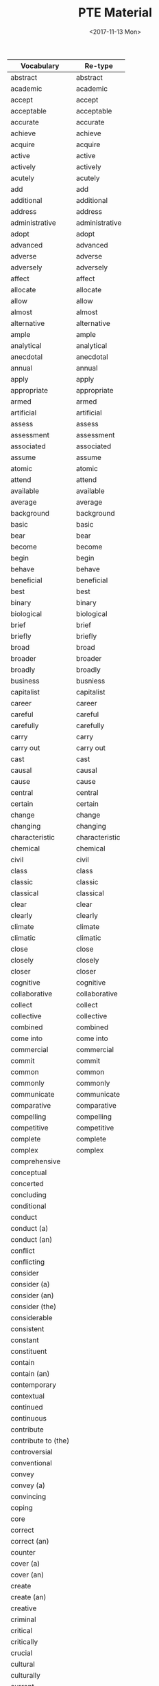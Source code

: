 #+OPTIONS: ':nil *:t -:t ::t <:t H:3 \n:nil ^:t arch:headline
#+OPTIONS: author:t broken-links:nil c:nil creator:nil
#+OPTIONS: d:(not "LOGBOOK") date:t e:t email:nil f:t inline:t num:t
#+OPTIONS: p:nil pri:nil prop:nil stat:t tags:t tasks:t tex:t
#+OPTIONS: timestamp:t title:t toc:t todo:t |:t
#+TITLE: PTE Material
#+DATE: <2017-11-13 Mon>
#+AUTHOR:
#+EMAIL: davidshen84@gmail.com
#+LANGUAGE: en
#+SELECT_TAGS: export
#+EXCLUDE_TAGS: noexport
#+CREATOR: Emacs 25.1.1 (Org mode 9.1.2)

#+OPTIONS: html-link-use-abs-url:nil html-postamble:auto
#+OPTIONS: html-preamble:t html-scripts:t html-style:t
#+OPTIONS: html5-fancy:nil tex:t
#+HTML_DOCTYPE: xhtml-strict
#+HTML_CONTAINER: div
#+DESCRIPTION:
#+KEYWORDS:
#+HTML_LINK_HOME:
#+HTML_LINK_UP:
#+HTML_MATHJAX:
#+HTML_HEAD:
#+HTML_HEAD_EXTRA:
#+SUBTITLE:
#+INFOJS_OPT:
#+CREATOR: <a href="https://www.gnu.org/software/emacs/">Emacs</a> 25.1.1 (<a href="http://orgmode.org">Org</a> mode 9.1.2)
#+LATEX_HEADER:

| Vocabulary          | Re-type        |
|---------------------+----------------|
| abstract            | abstract       |
| academic            | academic       |
| accept              | accept         |
| acceptable          | acceptable     |
| accurate            | accurate       |
| achieve             | achieve        |
| acquire             | acquire        |
| active              | active         |
| actively            | actively       |
| acutely             | acutely        |
| add                 | add            |
| additional          | additional     |
| address             | address        |
| administrative      | administrative |
| adopt               | adopt          |
| advanced            | advanced       |
| adverse             | adverse        |
| adversely           | adversely      |
| affect              | affect         |
| allocate            | allocate       |
| allow               | allow          |
| almost              | almost         |
| alternative         | alternative    |
| ample               | ample          |
| analytical          | analytical     |
| anecdotal           | anecdotal      |
| annual              | annual         |
| apply               | apply          |
| appropriate         | appropriate    |
| armed               | armed          |
| artificial          | artificial     |
| assess              | assess         |
| assessment          | assessment     |
| associated          | associated     |
| assume              | assume         |
| atomic              | atomic         |
| attend              | attend         |
| available           | available      |
| average             | average        |
| background          | background     |
| basic               | basic          |
| bear                | bear           |
| become              | become         |
| begin               | begin          |
| behave              | behave         |
| beneficial          | beneficial     |
| best                | best           |
| binary              | binary         |
| biological          | biological     |
| brief               | brief          |
| briefly             | briefly        |
| broad               | broad          |
| broader             | broader        |
| broadly             | broadly        |
| business            | busniess       |
| capitalist          | capitalist     |
| career              | career         |
| careful             | careful        |
| carefully           | carefully      |
| carry               | carry          |
| carry out           | carry out      |
| cast                | cast           |
| causal              | causal         |
| cause               | cause          |
| central             | central        |
| certain             | certain        |
| change              | change         |
| changing            | changing       |
| characteristic      | characteristic |
| chemical            | chemical       |
| civil               | civil          |
| class               | class          |
| classic             | classic        |
| classical           | classical      |
| clear               | clear          |
| clearly             | clearly        |
| climate             | climate        |
| climatic            | climatic       |
| close               | close          |
| closely             | closely        |
| closer              | closer         |
| cognitive           | cognitive      |
| collaborative       | collaborative  |
| collect             | collect        |
| collective          | collective     |
| combined            | combined       |
| come into           | come into      |
| commercial          | commercial     |
| commit              | commit         |
| common              | common         |
| commonly            | commonly       |
| communicate         | communicate    |
| comparative         | comparative    |
| compelling          | compelling     |
| competitive         | competitive    |
| complete            | complete       |
| complex             | complex        |
| comprehensive       |                |
| conceptual          |                |
| concerted           |                |
| concluding          |                |
| conditional         |                |
| conduct             |                |
| conduct (a)         |                |
| conduct (an)        |                |
| conflict            |                |
| conflicting         |                |
| consider            |                |
| consider (a)        |                |
| consider (an)       |                |
| consider (the)      |                |
| considerable        |                |
| consistent          |                |
| constant            |                |
| constituent         |                |
| contain             |                |
| contain (an)        |                |
| contemporary        |                |
| contextual          |                |
| continued           |                |
| continuous          |                |
| contribute          |                |
| contribute to (the) |                |
| controversial       |                |
| conventional        |                |
| convey              |                |
| convey (a)          |                |
| convincing          |                |
| coping              |                |
| core                |                |
| correct             |                |
| correct (an)        |                |
| counter             |                |
| cover (a)           |                |
| cover (an)          |                |
| create              |                |
| create (an)         |                |
| creative            |                |
| criminal            |                |
| critical            |                |
| critically          |                |
| crucial             |                |
| cultural            |                |
| culturally          |                |
| current             |                |
| currently           |                |
| daily               |                |
| data                |                |
| deal (with an)      |                |
| deem                |                |
| deep                |                |
| deeper              |                |
| deeply              |                |
| defining            |                |
| deliberate          |                |
| democratic          |                |
| demographic         |                |
| demonstrate         |                |
| densely             |                |
| deny                |                |
| dependent           |                |
| describe (a)        |                |
| describe (a)        |                |
| descriptive         |                |
| desired             |                |
| detailed            |                |
| develop (a)         |                |
| develop (an)        |                |
| develop (an)        |                |
| developmental       |                |
| diagnostic          |                |
| differ              |                |
| digital             |                |
| direct              |                |
| directly            |                |
| disclose            |                |
| discuss (a)         |                |
| discuss (an)        |                |
| disposable          |                |
| distinct            |                |
| distinctive         |                |
| distinguishing      |                |
| diverse             |                |
| dividing            |                |
| documentary         |                |
| domestic            |                |
| dominant            |                |
| dramatic            |                |
| draw                |                |
| draw (a)            |                |
| driving             |                |
| due                 |                |
| dynamic             |                |
| earlier             |                |
| early               |                |
| easily              |                |
| easy                |                |
| economic            |                |
| educational         |                |
| effective           |                |
| electronic          |                |
| emotional           |                |
| empirical           |                |
| employ (a)          |                |
| employment          |                |
| encounter           |                |
| encourage (the)     |                |
| engage in (an)      |                |
| enhance             |                |
| enormous            |                |
| entire              |                |
| entirely            |                |
| environmental       |                |
| equal               |                |
| equally             |                |
| essential           |                |
| establish (a)       |                |
| established         |                |
| ethical             |                |
| ethnic              |                |
| ever                |                |
| evolutionary        |                |
| examine (the)       |                |
| exceptional         |                |
| exercise            |                |
| existing            |                |
| expand              |                |
| experience          |                |
| experiential        |                |
| experimental        |                |
| expert              |                |
| explanatory         |                |
| explore             |                |
| explore (an)        |                |
| extended            |                |
| extensive           |                |
| extensively         |                |
| external            |                |
| extract             |                |
| extremely           |                |
| face                |                |
| face (a)            |                |
| facial              |                |
| facilitate (the)    |                |
| factual             |                |
| fair                |                |
| fairly              |                |
| fall into (the)     |                |
| far                 |                |
| federal             |                |
| feminist            |                |
| field               |                |
| final               |                |
| financial           |                |
| find                |                |
| find                |                |
| finite              |                |
| firmly              |                |
| first               |                |
| flexible            |                |
| focal               |                |
| focus               |                |
| focus on (an)       |                |
| follow (a)          |                |
| follow              |                |
| following           |                |
| foreign             |                |
| formal              |                |
| free                |                |
| freely              |                |
| frequently          |                |
| fulfil (an)         |                |
| full                |                |
| fuller              |                |
| fully               |                |
| functional          |                |
| fundamental         |                |
| fundamentally       |                |
| further             |                |
| future              |                |
| gain                |                |
| gather              |                |
| gender              |                |
| general             |                |
| generally           |                |
| genetic             |                |
| geographic(al)      |                |
| get                 |                |
| give                |                |
| give                |                |
| give (a)            |                |
| give (an)           |                |
| give (sb an)        |                |
| give (sb)           |                |
| given               |                |
| global              |                |
| government          |                |
| graphical           |                |
| great               |                |
| greater             |                |
| greatly             |                |
| grow                |                |
| growing             |                |
| guiding             |                |
| hardly              |                |
| have                |                |
| have (a)            |                |
| have (an)           |                |
| heated              |                |
| heavily             |                |
| hierarchical        |                |
| high                |                |
| high/er             |                |
| higher              |                |
| highly              |                |
| historical          |                |
| historically        |                |
| hold (a)            |                |
| holistic            |                |
| homogeneous         |                |
| huge                |                |
| human               |                |
| ideally             |                |
| identify            |                |
| identify (a)        |                |
| identify (an)       |                |
| immediate           |                |
| immediately         |                |
| imported            |                |
| impose              |                |
| improved            |                |
| increase            |                |
| increase (the)      |                |
| increased           |                |
| increasing          |                |
| increasingly        |                |
| independent         |                |
| indigenous          |                |
| individual          |                |
| industrial          |                |
| industrialized      |                |
| inextricably        |                |
| infinite            |                |
| information         |                |
| informed            |                |
| initial             |                |
| institutional       |                |
| integral            |                |
| integrated          |                |
| intellectual        |                |
| intensive           |                |
| interested          |                |
| internal            |                |
| international       |                |
| internet            |                |
| interpersonal       |                |
| interpret           |                |
| intimate            |                |
| intimately          |                |
| intrinsic           |                |
| introduce           |                |
| introductory        |                |
| keenly              |                |
| key                 |                |
| large               |                |
| largely             |                |
| later               |                |
| lead to (the)       |                |
| leading             |                |
| learning            |                |
| legal               |                |
| legislative         |                |
| liberal             |                |
| lifelong            |                |
| likely              |                |
| limited             |                |
| linear              |                |
| literal             |                |
| literary            |                |
| little              |                |
| living              |                |
| local               |                |
| logical             |                |
| long                |                |
| longitudinal        |                |
| low                 |                |
| low/er              |                |
| lower               |                |
| main                |                |
| mainly              |                |
| maintain            |                |
| major               |                |
| make                |                |
| make (a)            |                |
| make (an)           |                |
| make(a)             |                |
| male                |                |
| manual              |                |
| manufacturing       |                |
| marked              |                |
| markedly            |                |
| maximum             |                |
| mean                |                |
| meaningful          |                |
| media               |                |
| medical             |                |
| meet                |                |
| meet (a)            |                |
| meet (a)            |                |
| meet (an)           |                |
| mental              |                |
| methodological      |                |
| metropolitan        |                |
| middle              |                |
| migrant             |                |
| military            |                |
| minimum             |                |
| minor               |                |
| minority            |                |
| missing             |                |
| modern              |                |
| modified            |                |
| moral               |                |
| multiple            |                |
| municipal           |                |
| mutual              |                |
| mutually            |                |
| narrow              |                |
| national            |                |
| native              |                |
| natural             |                |
| naturally           |                |
| necessary           |                |
| negative            |                |
| negatively          |                |
| new                 |                |
| newly               |                |
| next                |                |
| normal              |                |
| notable             |                |
| nuclear             |                |
| numerical           |                |
| numerous            |                |
| objective           |                |
| obtain              |                |
| obtain (a)          |                |
| obvious             |                |
| occur               |                |
| offer               |                |
| offer (an)          |                |
| official            |                |
| once                |                |
| ongoing             |                |
| online              |                |
| open                |                |
| opening             |                |
| opinion             |                |
| optimal             |                |
| oral                |                |
| organising          |                |
| organizational      |                |
| original            |                |
| originally          |                |
| overall             |                |
| overwhelming        |                |
| paid                |                |
| paramount           |                |
| particular          |                |
| particularly        |                |
| partly              |                |
| party               |                |
| past                |                |
| peace               |                |
| perceived           |                |
| perform (a)         |                |
| personal            |                |
| physical            |                |
| pilot               |                |
| pioneering          |                |
| pivotal             |                |
| place               |                |
| planning            |                |
| plausible           |                |
| play (a)            |                |
| political           |                |
| politically         |                |
| poorly              |                |
| popular             |                |
| pose (a)            |                |
| positive            |                |
| positively          |                |
| possible            |                |
| potential           |                |
| potentially         |                |
| powerful            |                |
| practical           |                |
| preceding           |                |
| precise             |                |
| predictive          |                |
| preferential        |                |
| preliminary         |                |
| premature           |                |
| present             |                |
| present (a)         |                |
| present (an)        |                |
| presidential        |                |
| previous            |                |
| previously          |                |
| primarily           |                |
| primary             |                |
| prime               |                |
| principal           |                |
| prior               |                |
| private             |                |
| privileged          |                |
| problem             |                |
| process             |                |
| professional        |                |
| profound            |                |
| prominent           |                |
| promote             |                |
| promote (the)       |                |
| properly            |                |
| proposed            |                |
| prove               |                |
| provide             |                |
| provide             |                |
| provide (a)         |                |
| provide (an)        |                |
| public              |                |
| publicly            |                |
| publish             |                |
| publish (a)         |                |
| publish (an)        |                |
| published           |                |
| purchasing          |                |
| qualitative         |                |
| qualitatively       |                |
| quantitative        |                |
| racial              |                |
| radical             |                |
| radically           |                |
| raise               |                |
| raise (a)           |                |
| raise (an)          |                |
| random              |                |
| randomly            |                |
| rapid               |                |
| rapidly             |                |
| raw                 |                |
| reach (a)           |                |
| reach (an)          |                |
| readily             |                |
| ready               |                |
| real                |                |
| receive             |                |
| recent              |                |
| reciprocal          |                |
| record              |                |
| recurrent           |                |
| reduce              |                |
| reduce (the)        |                |
| reflective          |                |
| regional            |                |
| regulatory          |                |
| related             |                |
| relative            |                |
| relatively          |                |
| relevant            |                |
| reliable            |                |
| religious           |                |
| rely                |                |
| remain              |                |
| remarkably          |                |
| renewable           |                |
| renewed             |                |
| report              |                |
| representative      |                |
| require             |                |
| research            |                |
| resolve (a)         |                |
| respond             |                |
| review (a)          |                |
| revised             |                |
| rich                |                |
| rising              |                |
| risk                |                |
| roughly             |                |
| ruling              |                |
| rural               |                |
| safe                |                |
| salient             |                |
| scarce              |                |
| schematic           |                |
| scholarly           |                |
| scientific          |                |
| secondary           |                |
| security            |                |
| seek                |                |
| seem                |                |
| seminal             |                |
| senior              |                |
| separate            |                |
| serious             |                |
| serve (a)           |                |
| service             |                |
| set (a)             |                |
| set (an)            |                |
| set (the)           |                |
| severely            |                |
| sexual              |                |
| share               |                |
| shared              |                |
| sharp               |                |
| shift               |                |
| short               |                |
| show                |                |
| show (a)            |                |
| sign (a)            |                |
| significant         |                |
| significantly       |                |
| similar             |                |
| simple              |                |
| simplified          |                |
| single              |                |
| skilled             |                |
| slightly            |                |
| slow                |                |
| small               |                |
| social              |                |
| socially            |                |
| socioeconomic       |                |
| solar               |                |
| source              |                |
| sovereign           |                |
| sparsely            |                |
| special             |                |
| specific            |                |
| specifically        |                |
| standard            |                |
| stark               |                |
| start (a)           |                |
| state               |                |
| statistical         |                |
| statistically       |                |
| store               |                |
| strategic           |                |
| stress              |                |
| striking            |                |
| strong              |                |
| strongly            |                |
| structural          |                |
| subject             |                |
| subsequent          |                |
| substantial         |                |
| substantially       |                |
| successful          |                |
| sufficient          |                |
| superior            |                |
| support (an)        |                |
| supporting          |                |
| survey              |                |
| symbiotic           |                |
| systematic          |                |
| tacit               |                |
| take                |                |
| take (a)            |                |
| take (an)           |                |
| take into           |                |
| take on (the) role  |                |
| take up (the)       |                |
| target              |                |
| teaching            |                |
| technical           |                |
| technological       |                |
| test                |                |
| test (a)            |                |
| textual             |                |
| thematic            |                |
| theoretical         |                |
| think               |                |
| thinking            |                |
| third               |                |
| thought             |                |
| tightly             |                |
| top                 |                |
| total               |                |
| totally             |                |
| traditional         |                |
| transferable        |                |
| transmit            |                |
| transport           |                |
| treat               |                |
| typical             |                |
| ultimate            |                |
| undergo             |                |
| underlying          |                |
| undertake           |                |
| undertake (an)      |                |
| unequal             |                |
| unfair              |                |
| unintended          |                |
| unique              |                |
| universally         |                |
| unlimited           |                |
| unskilled           |                |
| urban               |                |
| use                 |                |
| use (a)             |                |
| use (an)            |                |
| use (the)           |                |
| use (the) concept   |                |
| use (the) data      |                |
| useful              |                |
| valid               |                |
| valuable            |                |
| various             |                |
| vary                |                |
| varying             |                |
| vast                |                |
| verbal              |                |
| vested              |                |
| virtual             |                |
| virtually           |                |
| visual              |                |
| vital               |                |
| vulnerable          |                |
| welfare             |                |
| well                |                |
| western             |                |
| whole               |                |
| wide                |                |
| widely              |                |
| wider               |                |
| widespread          |                |
| work                |                |
| written             |                |
| younger             |                |
